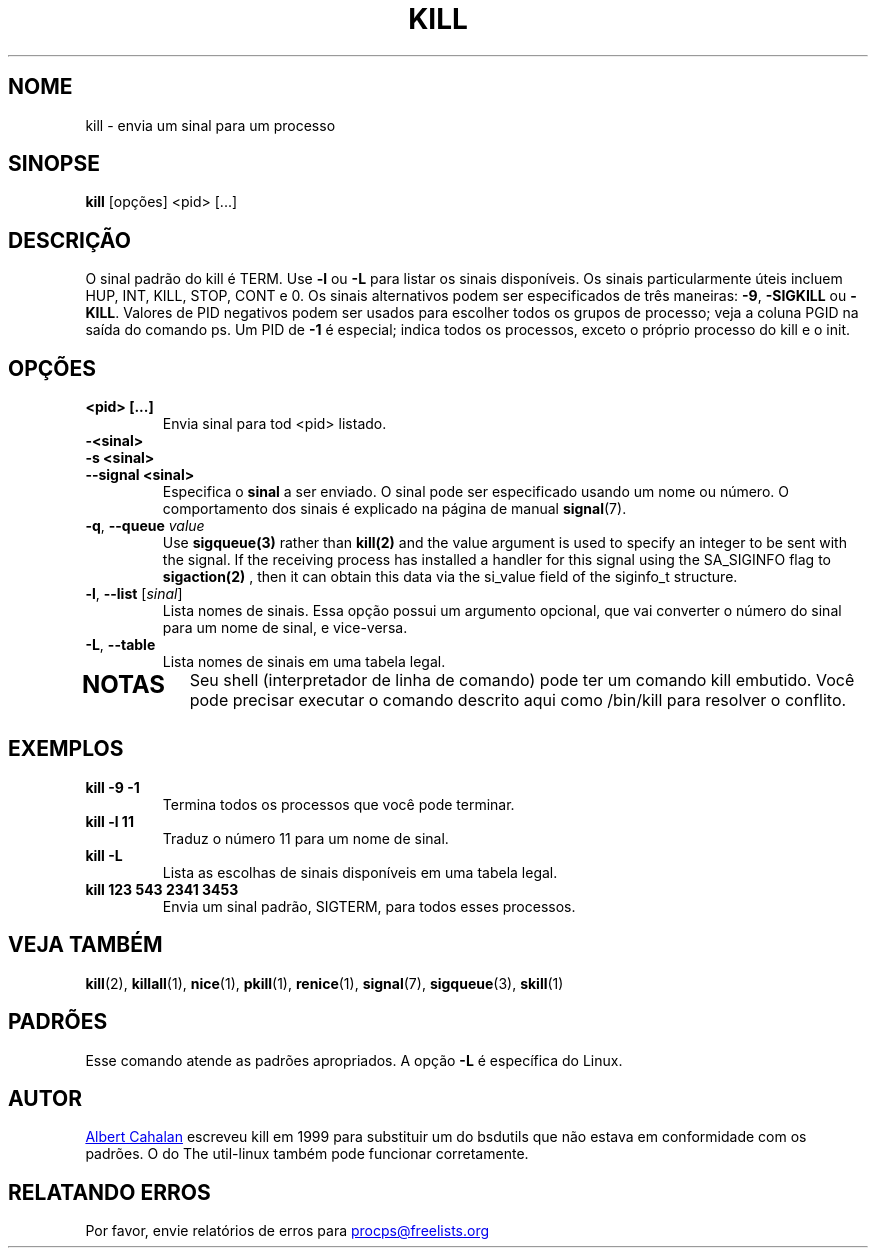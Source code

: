 .ig
Written by Albert Cahalan, converted to a man page by Michael K. Johnson

This manpage is free software; you can redistribute it and/or modify
it under the terms of the GNU General Public License as published by the
Free Software Foundation; either version 2 of the License, or
(at your option) any later version.
..
.\"*******************************************************************
.\"
.\" This file was generated with po4a. Translate the source file.
.\"
.\"*******************************************************************
.TH KILL 1 2020\-04\-24 procps\-ng "Comandos de usuário"
.SH NOME
kill \- envia um sinal para um processo
.SH SINOPSE
\fBkill\fP [opções] <pid> [...]
.SH DESCRIÇÃO
O sinal padrão do kill é TERM. Use \fB\-l\fP ou \fB\-L\fP para listar os sinais
disponíveis. Os sinais particularmente úteis incluem HUP, INT, KILL, STOP,
CONT e 0. Os sinais alternativos podem ser especificados de três maneiras:
\fB\-9\fP, \fB\-SIGKILL\fP ou \fB\-KILL\fP. Valores de PID negativos podem ser usados
para escolher todos os grupos de processo; veja a coluna PGID na saída do
comando ps. Um PID de \fB\-1\fP é especial; indica todos os processos, exceto o
próprio processo do kill e o init.
.SH OPÇÕES
.TP 
\fB<pid> [...]\fP
Envia sinal para tod <pid> listado.
.TP 
\fB\-<sinal>\fP
.TQ
\fB\-s <sinal>\fP
.TQ
\fB\-\-signal <sinal>\fP
Especifica o \fBsinal\fP a ser enviado. O sinal pode ser especificado usando um
nome ou número. O comportamento dos sinais é explicado na página de manual
\fBsignal\fP(7).
.TP 
\fB\-q\fP, \fB\-\-queue \fP\fIvalue\fP
Use \fBsigqueue(3)\fP rather than \fBkill(2)\fP and the value argument is used to
specify an integer to be sent with the signal. If the receiving process has
installed a handler for this signal using the SA_SIGINFO flag to
\fBsigaction(2)\fP , then it can obtain this data via the si_value field of the
siginfo_t structure.
.TP 
\fB\-l\fP, \fB\-\-list\fP [\fIsinal\fP]
Lista nomes de sinais. Essa opção possui um argumento opcional, que vai
converter o número do sinal para um nome de sinal, e vice\-versa.
.TP 
\fB\-L\fP,\fB\ \-\-table\fP
Lista nomes de sinais em uma tabela legal.
.TP 
.PD
.SH NOTAS
Seu shell (interpretador de linha de comando) pode ter um comando kill
embutido. Você pode precisar executar o comando descrito aqui como /bin/kill
para resolver o conflito.
.SH EXEMPLOS
.TP 
\fBkill \-9 \-1\fP
Termina todos os processos que você pode terminar.
.TP 
\fBkill \-l 11\fP
Traduz o número 11 para um nome de sinal.
.TP 
\fBkill \-L\fP
Lista as escolhas de sinais disponíveis em uma tabela legal.
.TP 
\fBkill 123 543 2341 3453\fP
Envia um sinal padrão, SIGTERM, para todos esses processos.
.SH "VEJA TAMBÉM"
\fBkill\fP(2), \fBkillall\fP(1), \fBnice\fP(1), \fBpkill\fP(1), \fBrenice\fP(1),
\fBsignal\fP(7), \fBsigqueue\fP(3), \fBskill\fP(1)
.SH PADRÕES
Esse comando atende as padrões apropriados. A opção \fB\-L\fP é específica do
Linux.
.SH AUTOR
.MT albert@users.sf.net
Albert Cahalan
.ME
escreveu kill em 1999 para
substituir um do bsdutils que não estava em conformidade com os padrões. O
do The util\-linux também pode funcionar corretamente.
.SH "RELATANDO ERROS"
Por favor, envie relatórios de erros para
.MT procps@freelists.org
.ME
